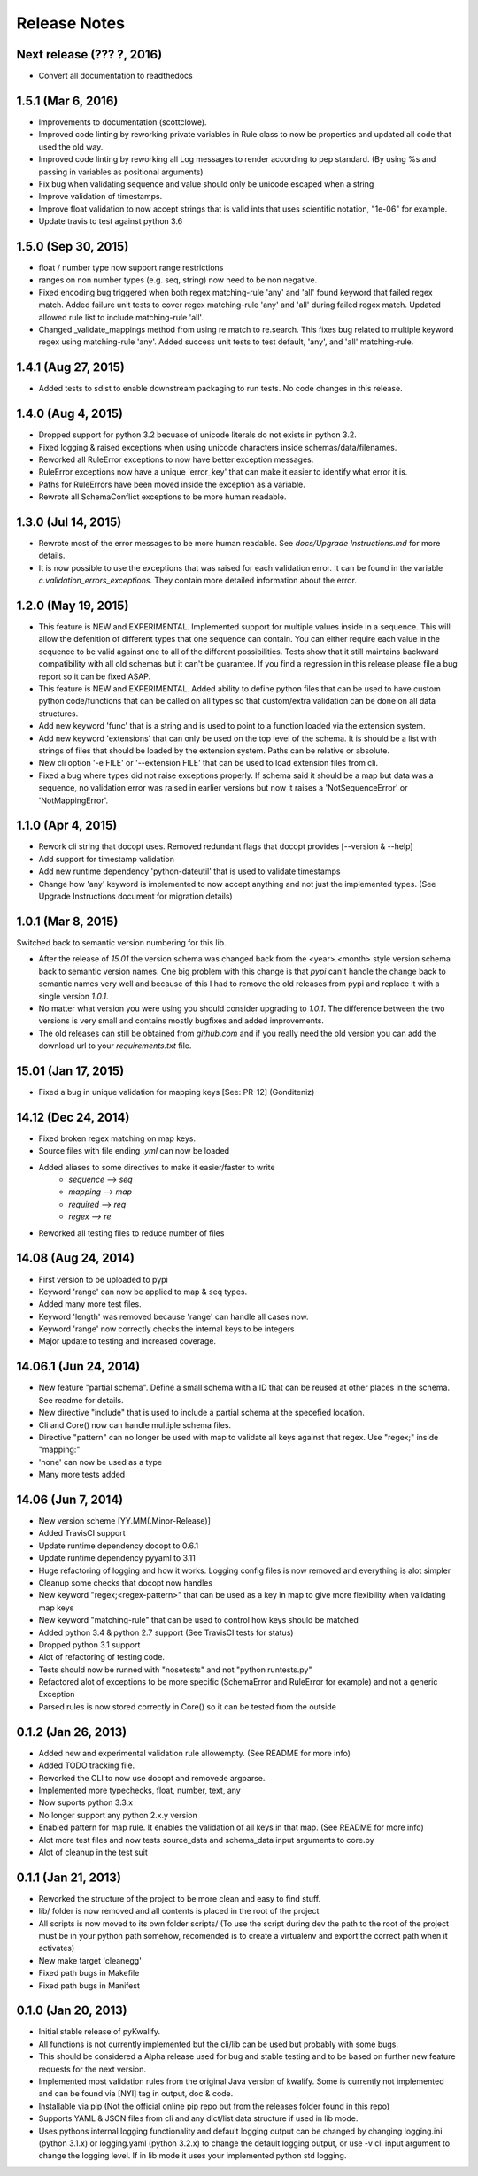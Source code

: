 Release Notes
=============

Next release (??? ?, 2016)
--------------------------

- Convert all documentation to readthedocs


1.5.1 (Mar 6, 2016)
----------------

- Improvements to documentation (scottclowe).
- Improved code linting by reworking private variables in Rule class to now be properties and updated
  all code that used the old way.
- Improved code linting by reworking all Log messages to render according to pep standard.
  (By using %s and passing in variables as positional arguments)
- Fix bug when validating sequence and value should only be unicode escaped when a string
- Improve validation of timestamps.
- Improve float validation to now accept strings that is valid ints that uses scientific notation, "1e-06" for example.
- Update travis to test against python 3.6


1.5.0 (Sep 30, 2015)
--------------------

- float / number type now support range restrictions
- ranges on non number types (e.g. seq, string) now need to be non negative.
- Fixed encoding bug triggered when both regex matching-rule 'any' and 'all' found keyword that
  failed regex match.  Added failure unit tests to cover regex matching-rule 'any' and 'all' during
  failed regex match.  Updated allowed rule list to include matching-rule 'all'.
- Changed _validate_mappings method from using re.match to re.search.  This fixes bug related to
  multiple keyword regex using matching-rule 'any'.  Added success unit tests to test default, 'any',
  and 'all' matching-rule.


1.4.1 (Aug 27, 2015)
--------------------

- Added tests to sdist to enable downstream packaging to run tests. No code changes in this release.


1.4.0 (Aug 4, 2015)
-------------------

- Dropped support for python 3.2 becuase of unicode literals do not exists in python 3.2.
- Fixed logging & raised exceptions when using unicode characters inside schemas/data/filenames.
- Reworked all RuleError exceptions to now have better exception messages.
- RuleError exceptions now have a unique 'error_key' that can make it easier to identify what error it is.
- Paths for RuleErrors have been moved inside the exception as a variable.
- Rewrote all SchemaConflict exceptions to be more human readable.


1.3.0 (Jul 14, 2015)
--------------------

- Rewrote most of the error messages to be more human readable. See `docs/Upgrade Instructions.md`
  for more details.
- It is now possible to use the exceptions that was raised for each validation error. It can be
  found in the variable `c.validation_errors_exceptions`. They contain more detailed information
  about the error.


1.2.0 (May 19, 2015)
--------------------

- This feature is NEW and EXPERIMENTAL.
  Implemented support for multiple values inside in a sequence.
  This will allow the defenition of different types that one sequence can contain. You can either require
  each value in the sequence to be valid against one to all of the different possibilities.
  Tests show that it still maintains backward compatibility with all old schemas but it can't be guarantee.
  If you find a regression in this release please file a bug report so it can be fixed ASAP.
- This feature is NEW and EXPERIMENTAL.
  Added ability to define python files that can be used to have custom python code/functions that can be
  called on all types so that custom/extra validation can be done on all data structures.
- Add new keyword 'func' that is a string and is used to point to a function loaded via the extension system.
- Add new keyword 'extensions' that can only be used on the top level of the schema. It is should be a list
  with strings of files that should be loaded by the extension system. Paths can be relative or absolute.
- New cli option '-e FILE' or '--extension FILE' that can be used to load extension files from cli.
- Fixed a bug where types did not raise exceptions properly. If schema said it should be a map but data was
  a sequence, no validation error was raised in earlier versions but now it raises a 'NotSequenceError' or 
  'NotMappingError'.


1.1.0 (Apr 4, 2015)
-------------------

- Rework cli string that docopt uses. Removed redundant flags that docopt provides [--version & --help]
- Add support for timestamp validation
- Add new runtime dependency 'python-dateutil' that is used to validate timestamps
- Change how 'any' keyword is implemented to now accept anything and not just the implemented types. (See Upgrade Instructions document for migration details)



1.0.1 (Mar 8, 2015)
-------------------

Switched back to semantic version numbering for this lib.

- After the release of `15.01` the version schema was changed back from the <year>.<month> style version schema back to semantic version names. One big problem with this change is that `pypi` can't handle the change back to semantic names very well and because of this I had to remove the old releases from pypi and replace it with a single version `1.0.1`.
- No matter what version you were using you should consider upgrading to `1.0.1`. The difference between the two versions is very small and contains mostly bugfixes and added improvements.
- The old releases can still be obtained from `github.com` and if you really need the old version you can add the download url to your `requirements.txt` file.


15.01 (Jan 17, 2015)
--------------------

- Fixed a bug in unique validation for mapping keys [See: PR-12] (Gonditeniz)



14.12 (Dec 24, 2014)
--------------------

- Fixed broken regex matching on map keys.
- Source files with file ending `.yml` can now be loaded
- Added aliases to some directives to make it easier/faster to write
   * `sequence` --> `seq` 
   * `mapping` --> `map` 
   * `required` --> `req`
   * `regex` --> `re`
- Reworked all testing files to reduce number of files



14.08 (Aug 24, 2014)
--------------------

- First version to be uploaded to pypi
- Keyword 'range' can now be applied to map & seq types.
- Added many more test files.
- Keyword 'length' was removed because 'range' can handle all cases now.
- Keyword 'range' now correctly checks the internal keys to be integers
- Major update to testing and increased coverage.



14.06.1 (Jun 24, 2014)
----------------------

- New feature "partial schema". Define a small schema with a ID that can be reused at other places in the schema. See readme for details.
- New directive "include" that is used to include a partial schema at the specefied location.
- Cli and Core() now can handle multiple schema files.
- Directive "pattern" can no longer be used with map to validate all keys against that regex. Use "regex;" inside "mapping:"
- 'none' can now be used as a type
- Many more tests added



14.06 (Jun 7, 2014)
-------------------

- New version scheme [YY.MM(.Minor-Release)]
- Added TravisCI support
- Update runtime dependency docopt to 0.6.1
- Update runtime dependency pyyaml to 3.11
- Huge refactoring of logging and how it works. Logging config files is now removed and everything is alot simpler
- Cleanup some checks that docopt now handles
- New keyword "regex;<regex-pattern>" that can be used as a key in map to give more flexibility when validating map keys
- New keyword "matching-rule" that can be used to control how keys should be matched
- Added python 3.4 & python 2.7 support (See TravisCI tests for status)
- Dropped python 3.1 support
- Alot of refactoring of testing code.
- Tests should now be runned with "nosetests" and not "python runtests.py"
- Refactored alot of exceptions to be more specific (SchemaError and RuleError for example) and not a generic Exception
- Parsed rules is now stored correctly in Core() so it can be tested from the outside



0.1.2 (Jan 26, 2013)
--------------------

- Added new and experimental validation rule allowempty. (See README for more info)
- Added TODO tracking file.
- Reworked the CLI to now use docopt and removede argparse.
- Implemented more typechecks, float, number, text, any
- Now suports python 3.3.x
- No longer support any python 2.x.y version
- Enabled pattern for map rule. It enables the validation of all keys in that map. (See README for more info)
- Alot more test files and now tests source_data and schema_data input arguments to core.py
- Alot of cleanup in the test suit



0.1.1 (Jan 21, 2013)
--------------------

- Reworked the structure of the project to be more clean and easy to find stuff.
- lib/ folder is now removed and all contents is placed in the root of the project
- All scripts is now moved to its own folder scripts/ (To use the script during dev the path to the root of the project must be in your python path somehow, recomended is to create a virtualenv and export the correct path when it activates)
- New make target 'cleanegg'
- Fixed path bugs in Makefile
- Fixed path bugs in Manifest



0.1.0 (Jan 20, 2013)
--------------------

- Initial stable release of pyKwalify.
- All functions is not currently implemented but the cli/lib can be used but probably with some bugs.
- This should be considered a Alpha release used for bug and stable testing and to be based on further new feature requests for the next version.
- Implemented most validation rules from the original Java version of kwalify. Some is currently not implemented and can be found via [NYI] tag in output, doc & code.
- Installable via pip (Not the official online pip repo but from the releases folder found in this repo)
- Supports YAML & JSON files from cli and any dict/list data structure if used in lib mode.
- Uses pythons internal logging functionality and default logging output can be changed by changing logging.ini (python 3.1.x) or logging.yaml (python 3.2.x) to change the default logging output, or use -v cli input argument to change the logging level. If in lib mode it uses your implemented python std logging.
 